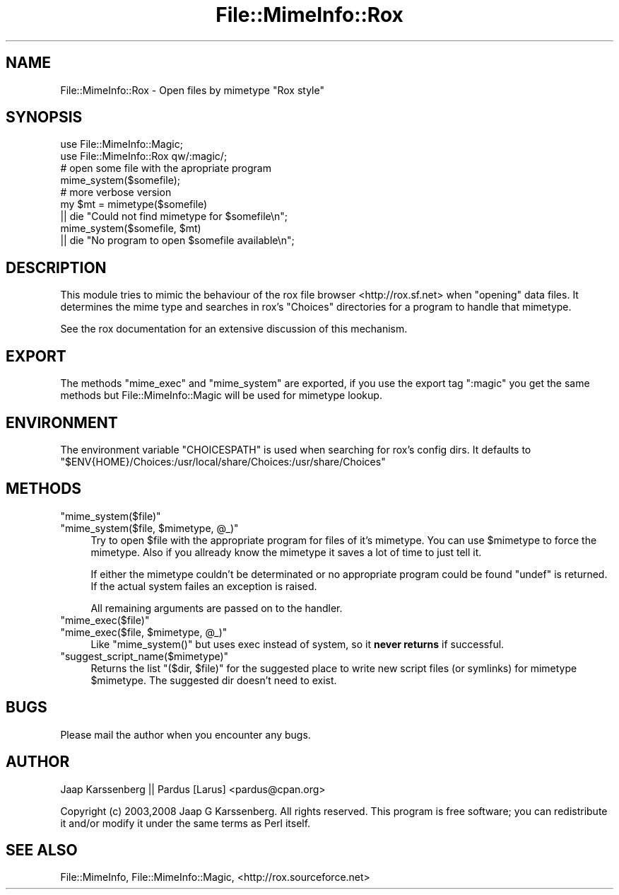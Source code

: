 .\" Automatically generated by Pod::Man 2.23 (Pod::Simple 3.14)
.\"
.\" Standard preamble:
.\" ========================================================================
.de Sp \" Vertical space (when we can't use .PP)
.if t .sp .5v
.if n .sp
..
.de Vb \" Begin verbatim text
.ft CW
.nf
.ne \\$1
..
.de Ve \" End verbatim text
.ft R
.fi
..
.\" Set up some character translations and predefined strings.  \*(-- will
.\" give an unbreakable dash, \*(PI will give pi, \*(L" will give a left
.\" double quote, and \*(R" will give a right double quote.  \*(C+ will
.\" give a nicer C++.  Capital omega is used to do unbreakable dashes and
.\" therefore won't be available.  \*(C` and \*(C' expand to `' in nroff,
.\" nothing in troff, for use with C<>.
.tr \(*W-
.ds C+ C\v'-.1v'\h'-1p'\s-2+\h'-1p'+\s0\v'.1v'\h'-1p'
.ie n \{\
.    ds -- \(*W-
.    ds PI pi
.    if (\n(.H=4u)&(1m=24u) .ds -- \(*W\h'-12u'\(*W\h'-12u'-\" diablo 10 pitch
.    if (\n(.H=4u)&(1m=20u) .ds -- \(*W\h'-12u'\(*W\h'-8u'-\"  diablo 12 pitch
.    ds L" ""
.    ds R" ""
.    ds C` ""
.    ds C' ""
'br\}
.el\{\
.    ds -- \|\(em\|
.    ds PI \(*p
.    ds L" ``
.    ds R" ''
'br\}
.\"
.\" Escape single quotes in literal strings from groff's Unicode transform.
.ie \n(.g .ds Aq \(aq
.el       .ds Aq '
.\"
.\" If the F register is turned on, we'll generate index entries on stderr for
.\" titles (.TH), headers (.SH), subsections (.SS), items (.Ip), and index
.\" entries marked with X<> in POD.  Of course, you'll have to process the
.\" output yourself in some meaningful fashion.
.ie \nF \{\
.    de IX
.    tm Index:\\$1\t\\n%\t"\\$2"
..
.    nr % 0
.    rr F
.\}
.el \{\
.    de IX
..
.\}
.\"
.\" Accent mark definitions (@(#)ms.acc 1.5 88/02/08 SMI; from UCB 4.2).
.\" Fear.  Run.  Save yourself.  No user-serviceable parts.
.    \" fudge factors for nroff and troff
.if n \{\
.    ds #H 0
.    ds #V .8m
.    ds #F .3m
.    ds #[ \f1
.    ds #] \fP
.\}
.if t \{\
.    ds #H ((1u-(\\\\n(.fu%2u))*.13m)
.    ds #V .6m
.    ds #F 0
.    ds #[ \&
.    ds #] \&
.\}
.    \" simple accents for nroff and troff
.if n \{\
.    ds ' \&
.    ds ` \&
.    ds ^ \&
.    ds , \&
.    ds ~ ~
.    ds /
.\}
.if t \{\
.    ds ' \\k:\h'-(\\n(.wu*8/10-\*(#H)'\'\h"|\\n:u"
.    ds ` \\k:\h'-(\\n(.wu*8/10-\*(#H)'\`\h'|\\n:u'
.    ds ^ \\k:\h'-(\\n(.wu*10/11-\*(#H)'^\h'|\\n:u'
.    ds , \\k:\h'-(\\n(.wu*8/10)',\h'|\\n:u'
.    ds ~ \\k:\h'-(\\n(.wu-\*(#H-.1m)'~\h'|\\n:u'
.    ds / \\k:\h'-(\\n(.wu*8/10-\*(#H)'\z\(sl\h'|\\n:u'
.\}
.    \" troff and (daisy-wheel) nroff accents
.ds : \\k:\h'-(\\n(.wu*8/10-\*(#H+.1m+\*(#F)'\v'-\*(#V'\z.\h'.2m+\*(#F'.\h'|\\n:u'\v'\*(#V'
.ds 8 \h'\*(#H'\(*b\h'-\*(#H'
.ds o \\k:\h'-(\\n(.wu+\w'\(de'u-\*(#H)/2u'\v'-.3n'\*(#[\z\(de\v'.3n'\h'|\\n:u'\*(#]
.ds d- \h'\*(#H'\(pd\h'-\w'~'u'\v'-.25m'\f2\(hy\fP\v'.25m'\h'-\*(#H'
.ds D- D\\k:\h'-\w'D'u'\v'-.11m'\z\(hy\v'.11m'\h'|\\n:u'
.ds th \*(#[\v'.3m'\s+1I\s-1\v'-.3m'\h'-(\w'I'u*2/3)'\s-1o\s+1\*(#]
.ds Th \*(#[\s+2I\s-2\h'-\w'I'u*3/5'\v'-.3m'o\v'.3m'\*(#]
.ds ae a\h'-(\w'a'u*4/10)'e
.ds Ae A\h'-(\w'A'u*4/10)'E
.    \" corrections for vroff
.if v .ds ~ \\k:\h'-(\\n(.wu*9/10-\*(#H)'\s-2\u~\d\s+2\h'|\\n:u'
.if v .ds ^ \\k:\h'-(\\n(.wu*10/11-\*(#H)'\v'-.4m'^\v'.4m'\h'|\\n:u'
.    \" for low resolution devices (crt and lpr)
.if \n(.H>23 .if \n(.V>19 \
\{\
.    ds : e
.    ds 8 ss
.    ds o a
.    ds d- d\h'-1'\(ga
.    ds D- D\h'-1'\(hy
.    ds th \o'bp'
.    ds Th \o'LP'
.    ds ae ae
.    ds Ae AE
.\}
.rm #[ #] #H #V #F C
.\" ========================================================================
.\"
.IX Title "File::MimeInfo::Rox 3"
.TH File::MimeInfo::Rox 3 "2010-10-02" "perl v5.12.1" "User Contributed Perl Documentation"
.\" For nroff, turn off justification.  Always turn off hyphenation; it makes
.\" way too many mistakes in technical documents.
.if n .ad l
.nh
.SH "NAME"
File::MimeInfo::Rox \- Open files by mimetype "Rox style"
.SH "SYNOPSIS"
.IX Header "SYNOPSIS"
.Vb 2
\&  use File::MimeInfo::Magic;
\&  use File::MimeInfo::Rox qw/:magic/;
\&  
\&  # open some file with the apropriate program
\&  mime_system($somefile);
\&
\&  # more verbose version
\&  my $mt = mimetype($somefile)
\&      || die "Could not find mimetype for $somefile\en";
\&  mime_system($somefile, $mt)
\&      || die "No program to open $somefile available\en";
.Ve
.SH "DESCRIPTION"
.IX Header "DESCRIPTION"
This module tries to mimic the behaviour of the rox file
browser <http://rox.sf.net> when \*(L"opening\*(R" data files.
It determines the mime type and searches in rox's \f(CW\*(C`Choices\*(C'\fR
directories for a program to handle that mimetype.
.PP
See the rox documentation for an extensive discussion of this
mechanism.
.SH "EXPORT"
.IX Header "EXPORT"
The methods \f(CW\*(C`mime_exec\*(C'\fR and \f(CW\*(C`mime_system\*(C'\fR are exported, 
if you use the export tag \f(CW\*(C`:magic\*(C'\fR you get the same methods
but File::MimeInfo::Magic will be used for mimetype lookup.
.SH "ENVIRONMENT"
.IX Header "ENVIRONMENT"
The environment variable \f(CW\*(C`CHOICESPATH\*(C'\fR is used when searching
for rox's config dirs. It defaults to 
\&\f(CW\*(C`$ENV{HOME}/Choices:/usr/local/share/Choices:/usr/share/Choices\*(C'\fR
.SH "METHODS"
.IX Header "METHODS"
.ie n .IP """mime_system($file)""" 4
.el .IP "\f(CWmime_system($file)\fR" 4
.IX Item "mime_system($file)"
.PD 0
.ie n .IP """mime_system($file, $mimetype, @_)""" 4
.el .IP "\f(CWmime_system($file, $mimetype, @_)\fR" 4
.IX Item "mime_system($file, $mimetype, @_)"
.PD
Try to open \f(CW$file\fR with the appropriate program for files of
it's mimetype. You can use \f(CW$mimetype\fR to force the mimetype.
Also if you allready know the mimetype it saves a lot of time
to just tell it.
.Sp
If either the mimetype couldn't be determinated or
no appropriate program could be found \f(CW\*(C`undef\*(C'\fR is returned.
If the actual system failes an exception is raised.
.Sp
All remaining arguments are passed on to the handler.
.ie n .IP """mime_exec($file)""" 4
.el .IP "\f(CWmime_exec($file)\fR" 4
.IX Item "mime_exec($file)"
.PD 0
.ie n .IP """mime_exec($file, $mimetype, @_)""" 4
.el .IP "\f(CWmime_exec($file, $mimetype, @_)\fR" 4
.IX Item "mime_exec($file, $mimetype, @_)"
.PD
Like \f(CW\*(C`mime_system()\*(C'\fR but uses exec instead of system,
so it \fBnever returns\fR if successful.
.ie n .IP """suggest_script_name($mimetype)""" 4
.el .IP "\f(CWsuggest_script_name($mimetype)\fR" 4
.IX Item "suggest_script_name($mimetype)"
Returns the list \f(CW\*(C`($dir, $file)\*(C'\fR for the suggested place
to write new script files (or symlinks) for mimetype \f(CW$mimetype\fR.
The suggested dir doesn't need to exist.
.SH "BUGS"
.IX Header "BUGS"
Please mail the author when you encounter any bugs.
.SH "AUTHOR"
.IX Header "AUTHOR"
Jaap Karssenberg || Pardus [Larus] <pardus@cpan.org>
.PP
Copyright (c) 2003,2008 Jaap G Karssenberg. All rights reserved.
This program is free software; you can redistribute it and/or
modify it under the same terms as Perl itself.
.SH "SEE ALSO"
.IX Header "SEE ALSO"
File::MimeInfo,
File::MimeInfo::Magic,
<http://rox.sourceforce.net>
